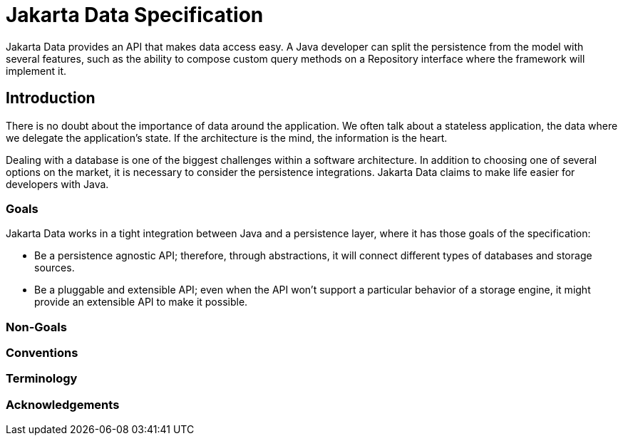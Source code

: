 = Jakarta Data Specification

Jakarta Data provides an API that makes data access easy. A
Java developer can split the persistence from the model with several features,
such as the ability to compose custom query methods on a Repository interface where the framework
will implement it.

== Introduction

There is no doubt about the importance of data around the application. We often talk about a stateless application, the data where we delegate the application's state. If the architecture is the mind, the information is the heart.

Dealing with a database is one of the biggest challenges within a software architecture. In addition to choosing one of several options on the market, it is necessary to consider the persistence integrations. Jakarta Data claims to make life easier for developers with Java.

=== Goals

Jakarta Data works in a tight integration between Java and a persistence layer, where it has those goals of the specification:

* Be a persistence agnostic API; therefore, through abstractions, it will connect different types of databases and storage sources.
* Be a pluggable and extensible API; even when the API won't support a particular behavior of a storage engine, it might provide an extensible API to make it possible.



=== Non-Goals

=== Conventions

=== Terminology

=== Acknowledgements
